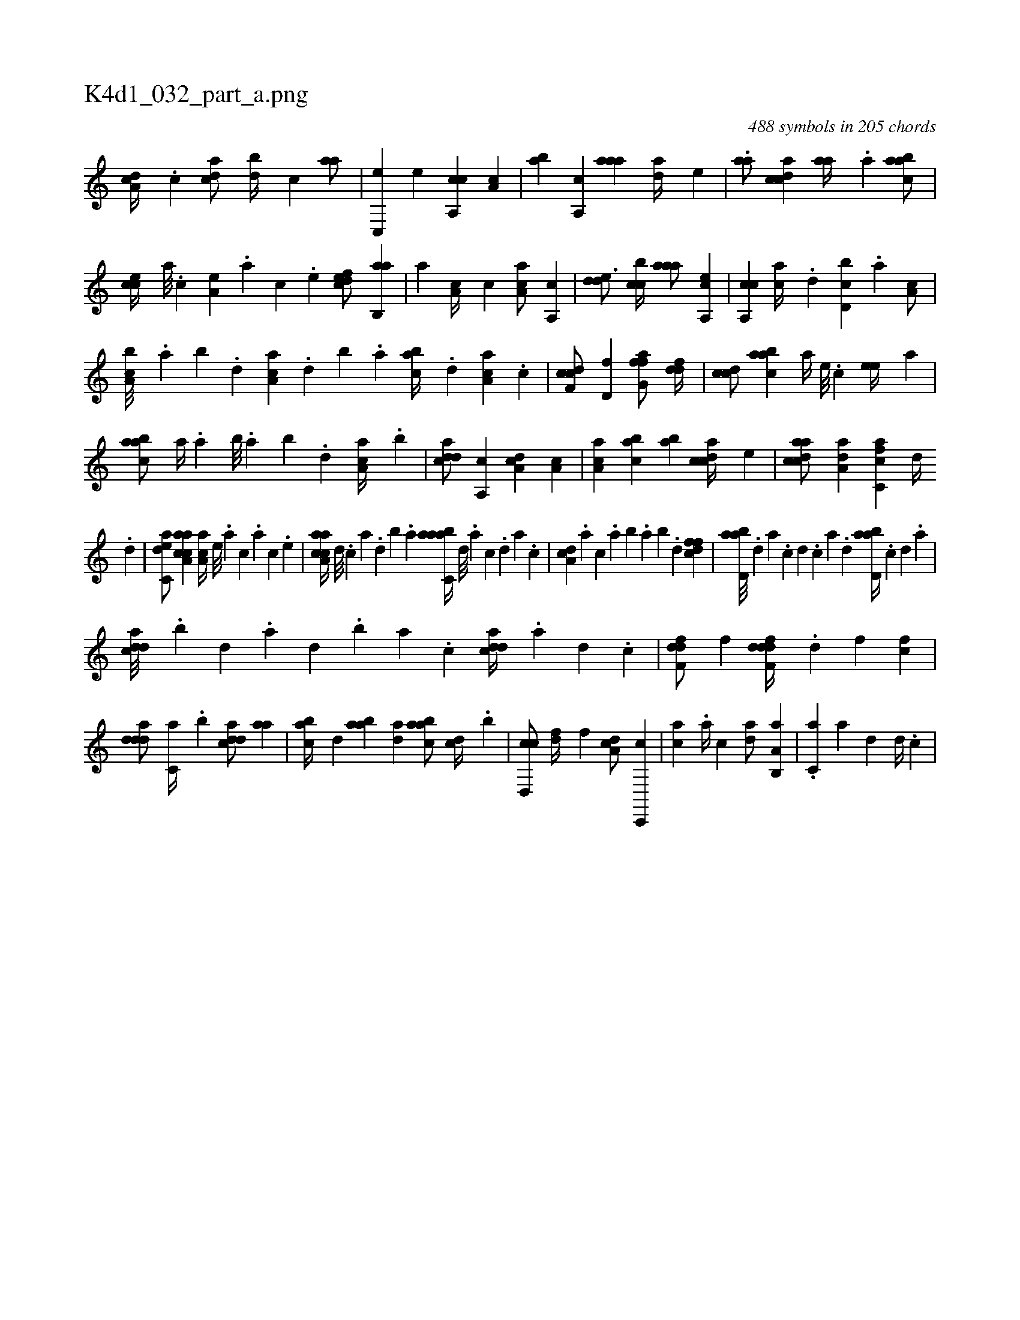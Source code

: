 X:1
%
%%titleleft true
%%tabaddflags 0
%%tabrhstyle grid
%
T:K4d1_032_part_a.png
C:488 symbols in 205 chords
L:1/4
K:italiantab
%
[,da,c//] .[,c] [cda/] [,db//] [,c] [aa/] |\
	[c,,e] [,,e] [ca,,c] [,,a,c] |\
	[,ab] [,a,,c] [,aaa] [,da//] [,,,,e] |\
	.[,,aa/] [,cdca] [,,aa//] .[,a] [aabc/] |\
	[,,cce//] [,,a///] .[,,c] [a,e] .[,,a] [,,c] .[,,e] [,dfec/] [,ab,,a] |\
	[a] [,a,c//] [,,,c] [aa,c/] [a,,c] |\
	[,dde3/4] [,cbc//] [,aaa/] [a,,ce] |\
	[ca,,c] [,,,ac//] .[,,d] [d,bc] .[,,a] [,a,c/] |
%
[a,bc///] .[,,a] [,,b] .[,,d] [aa,c] .[,,d] [,,b] .[,,a] [,abc//] .[,,d] [aa,c] .[,c] |\
	[cdf,c/] [d,f] [ffg,a/] [ddf//] |\
	[ccd/] [aabc] [,,a//] [,e///] .[,c] [,ee//] [a] |\
	[aabc/] [,a//] .[,,a] [,,b///] .[,,a] [,,b] .[,,d] [aa,c//] .[,,b] |\
	[cdda/] [,a,,c] [da,c] [,a,c] |\
	[aa,c] [,abc] [,ab] [acdc//] [,,,,e] |\
	[cdaac/] [da,a] [fc,ca] [,,d//] 
%
.[d] |\
	[c,dea/] [aa,cca] [,aa,c//] [,e///] .[a] [c] .[a] [c] .[,e] |\
	[aa,cca//] [,d///] .[,c] [,a] .[,,d] [,,b] .[,,a] [aabc,a//] [,,d///] .[,a] [,c] .[,d] [a] .[c] |\
	[da,c] .[,,,a] [,,,c] .[,,a] [,,b] .[,,a] [,,b] .[,,d] [dffc1] |\
	[abd,a///] .[,d] [a] .[c] [d] .[c] [a] .[,d] [abd,a//] .[c] [d] .[a] |
%
[cdda///] .[,,b] [,,d] .[,a] [,,d] .[,,b] [,,a] .[,,,c] [cdda//] .[a] [,d] .[,c] |\
	[,dff,d/] [,,f] [ddff,d//] .[,,d] [,,f] [,cf] |\
	[ddda/] [c,a//] .[,,b] [cdda/] [,aa] |\
	[,abc//] [,,d] [aab] [,da] [aabc/] [,,dc//] .[,,b] |\
	[cd,,c/] [,,df//] [,,,f] [,da,c/] [c,,,c] |\
	[,,,ac] .[,a//] [,,,c] [,da/] [a,b,,a] |\
	.[c,a] [,a] [d] [,,,d//] .[c] |
% number of items: 488


